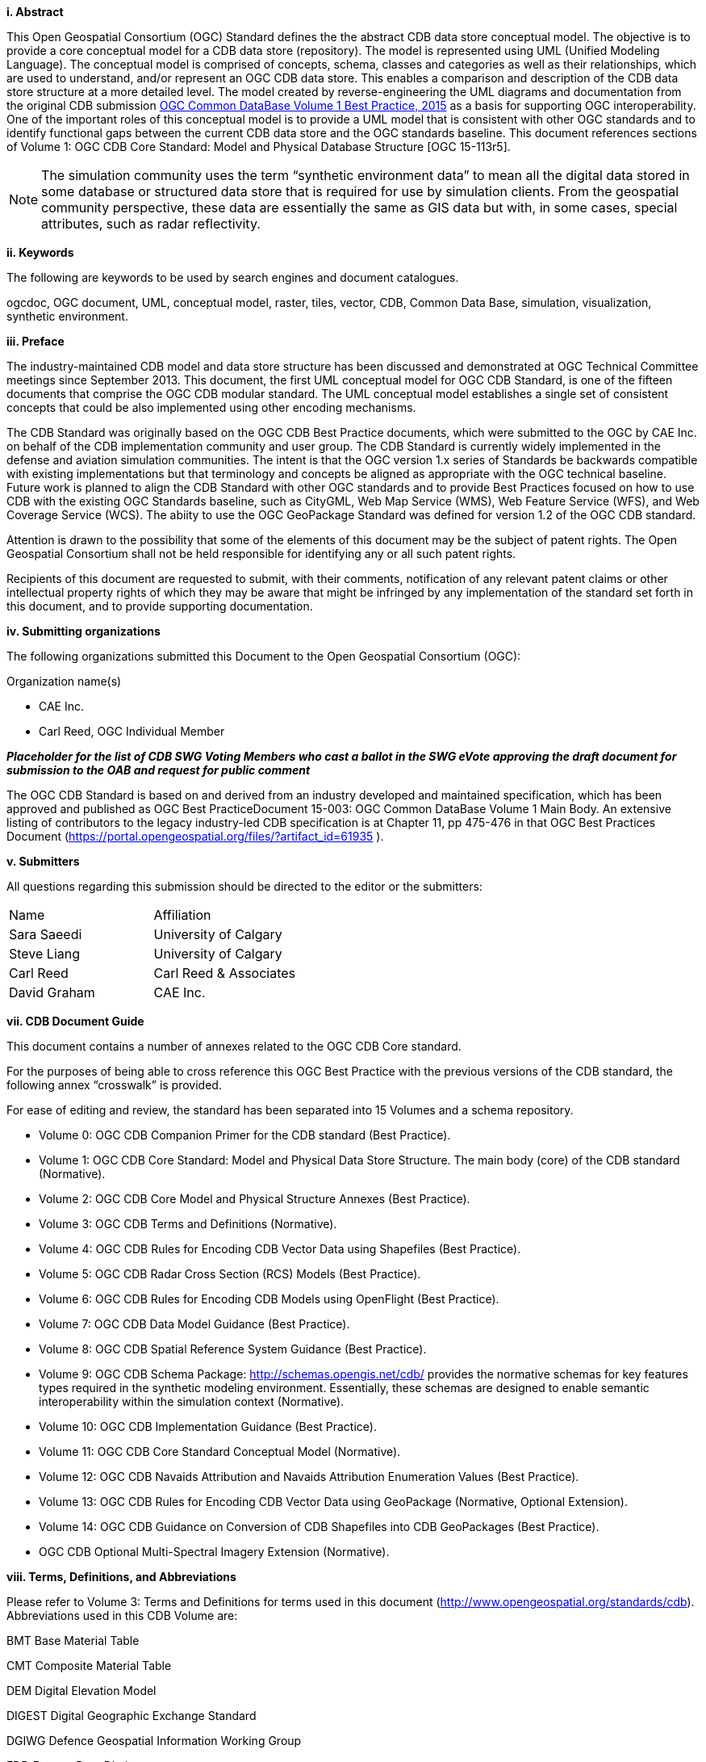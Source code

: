 [big]*i.     Abstract*

This Open Geospatial Consortium (OGC) Standard defines the the abstract CDB data store conceptual model. The objective is to provide a core conceptual model for a CDB data store (repository). The model is represented using UML (Unified Modeling Language). The conceptual model is comprised of concepts, schema, classes and categories as well as their relationships, which are used to understand, and/or represent an OGC CDB data store. This enables a comparison and description of the CDB data store structure at a more detailed level. The model created by reverse-engineering the UML diagrams and documentation from the original CDB submission https://portal.opengeospatial.org/files/?artifact_id=61935[OGC Common DataBase Volume 1 Best Practice, 2015] as a basis for supporting OGC interoperability. One of the important roles of this conceptual model is to provide a UML model that is consistent with other OGC standards and to identify functional gaps between the current CDB data store and the OGC standards baseline.  This document references sections of Volume 1: OGC CDB Core Standard: Model and Physical Database Structure [OGC 15-113r5].

NOTE: The simulation community uses the term “synthetic environment data” to mean all the digital data stored in some database or structured data store that is required for use by simulation clients. From the geospatial community perspective, these data are essentially the same as GIS data but with, in some cases, special attributes, such as radar reflectivity.


[big]*ii.    Keywords*

The following are keywords to be used by search engines and document catalogues.

ogcdoc, OGC document, UML, conceptual model, raster, tiles, vector, CDB, Common Data Base, simulation, visualization, synthetic environment.

[big]*iii.   Preface*

The industry-maintained CDB model and data store structure has been discussed and demonstrated at OGC Technical Committee meetings since September 2013. This document, the first UML conceptual model for OGC CDB Standard, is one of the fifteen documents that comprise the OGC CDB modular standard. The UML conceptual model establishes a single set of consistent concepts that could be also implemented using other encoding mechanisms.

The CDB Standard was originally based on the OGC CDB Best Practice documents, which were submitted to the OGC by CAE Inc. on behalf of the CDB implementation community and user group. The CDB Standard is currently widely implemented in the defense and aviation simulation communities. The intent is that the OGC version 1.x series of Standards be backwards compatible with existing implementations but that terminology and concepts be aligned as appropriate with the OGC technical baseline. Future work is planned to align the CDB Standard with other OGC standards and to provide Best Practices focused on how to use CDB with the existing OGC Standards baseline, such as CityGML, Web Map Service (WMS), Web Feature Service (WFS), and Web Coverage Service (WCS). The abiity to use the OGC GeoPackage Standard was defined for version 1.2 of the OGC CDB standard.

Attention is drawn to the possibility that some of the elements of this document may be the subject of patent rights. The Open Geospatial Consortium shall not be held responsible for identifying any or all such patent rights.

Recipients of this document are requested to submit, with their comments, notification of any relevant patent claims or other intellectual property rights of which they may be aware that might be infringed by any implementation of the standard set forth in this document, and to provide supporting documentation.

[big]*iv.    Submitting organizations*

The following organizations submitted this Document to the Open Geospatial Consortium (OGC):

Organization name(s)

* CAE Inc.
* Carl Reed, OGC Individual Member

[red]#*_Placeholder# for the list of CDB SWG Voting Members who cast a ballot in the SWG eVote approving the draft document for submission to the OAB and request for public comment_*


The OGC CDB Standard is based on and derived from an industry developed and maintained specification, which has been approved and published as OGC Best PracticeDocument 15-003:  OGC Common DataBase Volume 1 Main Body.  An extensive listing of contributors to the legacy industry-led CDB specification is at Chapter 11, pp 475-476 in that OGC Best Practices Document (https://portal.opengeospatial.org/files/?artifact_id=61935 ).

[big]*v.     Submitters*

All questions regarding this submission should be directed to the editor or the submitters:

[cols=",",]
|=================================
|Name |Affiliation
| Sara Saeedi | University of Calgary
| Steve Liang | University of Calgary
| Carl Reed |Carl Reed & Associates
| David Graham |CAE Inc.
|=================================




[big]*vii.     CDB Document Guide*

This document contains a number of annexes related to the OGC CDB Core standard.

For the purposes of being able to cross reference this OGC Best Practice with the previous versions of the CDB standard, the following annex “crosswalk” is provided.



For ease of editing and review, the standard has been separated into 15 Volumes and a schema repository.

* Volume 0: OGC CDB Companion Primer for the CDB standard (Best Practice).
* Volume 1: OGC CDB Core Standard: Model and Physical Data Store Structure. The main body (core) of the CDB standard (Normative).
* Volume 2: OGC CDB Core Model and Physical Structure Annexes (Best Practice).
* Volume 3: OGC CDB Terms and Definitions (Normative).
* Volume 4: OGC CDB Rules for Encoding CDB Vector Data using Shapefiles (Best Practice).
* Volume 5: OGC CDB Radar Cross Section (RCS) Models (Best Practice).
* Volume 6: OGC CDB Rules for Encoding CDB Models using OpenFlight (Best Practice).
* Volume 7: OGC CDB Data Model Guidance (Best Practice).
* Volume 8: OGC CDB Spatial Reference System Guidance (Best Practice).
* Volume 9: OGC CDB Schema Package: http://schemas.opengis.net/cdb/ provides the normative schemas for key features types required in the synthetic modeling environment. Essentially, these schemas are designed to enable semantic interoperability within the simulation context (Normative).
* Volume 10: OGC CDB Implementation Guidance (Best Practice).
* Volume 11: OGC CDB Core Standard Conceptual Model (Normative).
* Volume 12: OGC CDB Navaids Attribution and Navaids Attribution Enumeration Values (Best Practice).
* Volume 13: OGC CDB Rules for Encoding CDB Vector Data using GeoPackage (Normative, Optional Extension).
* Volume 14: OGC CDB Guidance on Conversion of CDB Shapefiles into CDB GeoPackages (Best Practice).
* OGC CDB Optional Multi-Spectral Imagery Extension (Normative).

[big]*viii.     Terms, Definitions, and Abbreviations*

Please refer to Volume 3: Terms and Definitions for terms used in this document (http://www.opengeospatial.org/standards/cdb). Abbreviations used in this CDB Volume are:

BMT Base Material Table

CMT Composite Material Table

DEM Digital Elevation Model

DIGEST Digital Geographic Exchange Standard

DGIWG Defence Geospatial Information Working Group

FDD Feature Data Dictionary

LOD Level of Detail

SEDRIS Synthetic _Environment_ Data Representation and Interchange Specification

UHRB Ultra-High Resolution Building (data)
